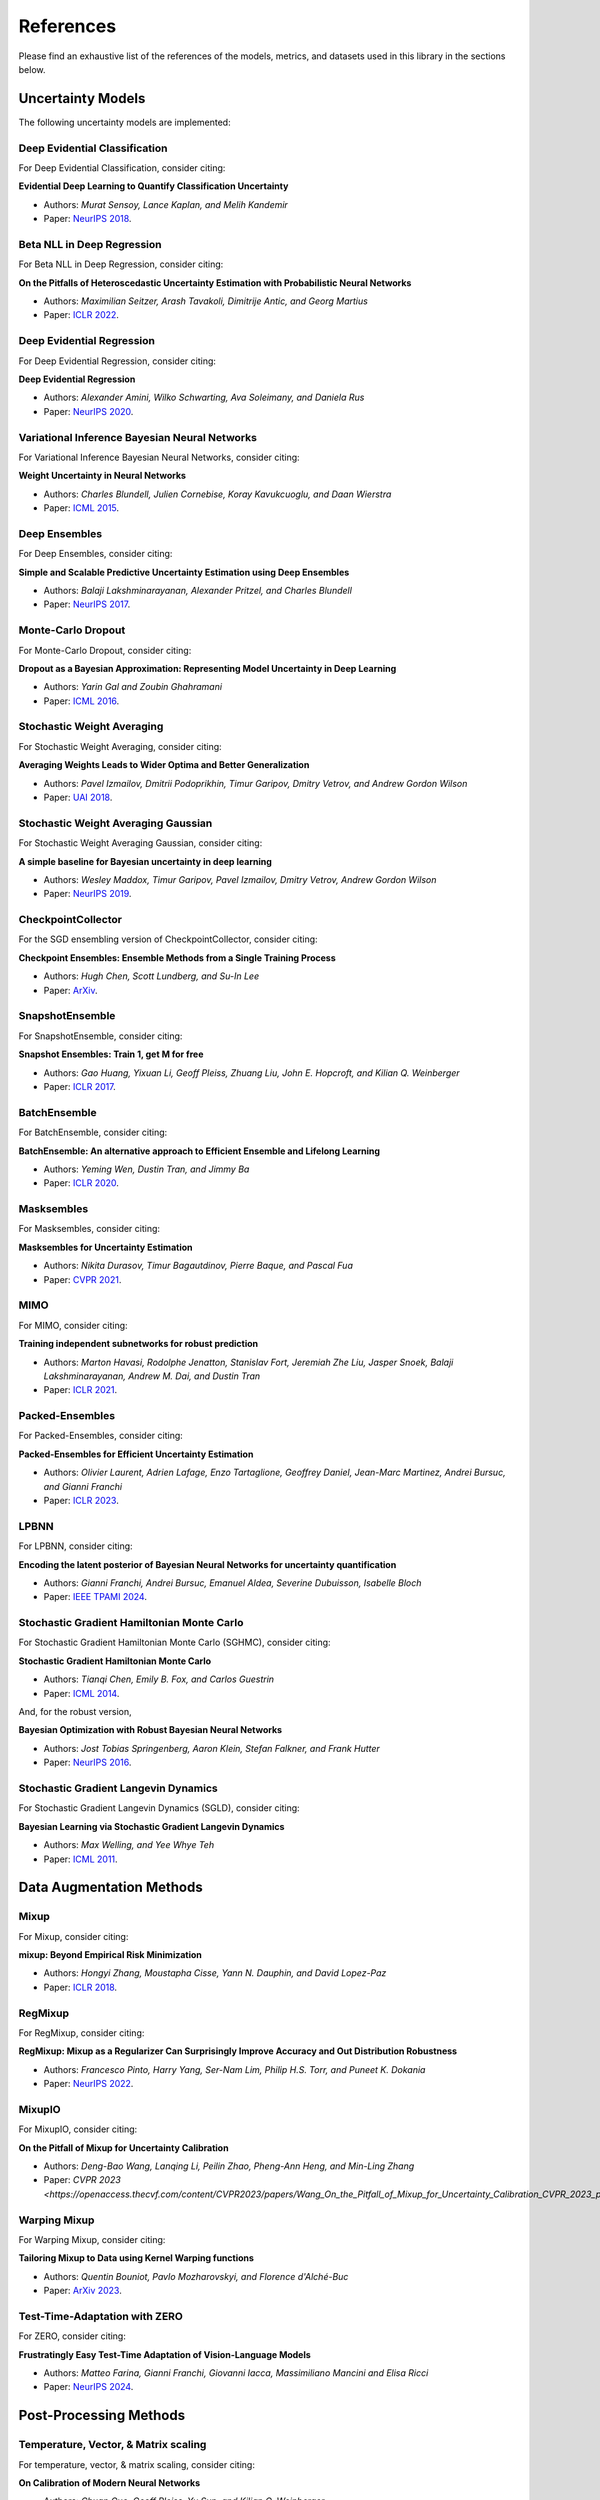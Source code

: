 References
==========

Please find an exhaustive list of the references of the models, metrics, and datasets used in this library in the sections below.

Uncertainty Models
------------------

The following uncertainty models are implemented:

Deep Evidential Classification
^^^^^^^^^^^^^^^^^^^^^^^^^^^^^^

For Deep Evidential Classification, consider citing:

**Evidential Deep Learning to Quantify Classification Uncertainty**

* Authors: *Murat Sensoy, Lance Kaplan, and Melih Kandemir*
* Paper: `NeurIPS 2018 <https://arxiv.org/pdf/1806.01768>`__.


Beta NLL in Deep Regression
^^^^^^^^^^^^^^^^^^^^^^^^^^^

For Beta NLL in Deep Regression, consider citing:

**On the Pitfalls of Heteroscedastic Uncertainty Estimation with Probabilistic Neural Networks**

* Authors: *Maximilian Seitzer, Arash Tavakoli, Dimitrije Antic, and Georg Martius*
* Paper: `ICLR 2022 <https://arxiv.org/abs/2203.09168>`__.


Deep Evidential Regression
^^^^^^^^^^^^^^^^^^^^^^^^^^

For Deep Evidential Regression, consider citing:

**Deep Evidential Regression**

* Authors: *Alexander Amini, Wilko Schwarting, Ava Soleimany, and Daniela Rus*
* Paper: `NeurIPS 2020 <https://arxiv.org/pdf/1910.02600>`__.


Variational Inference Bayesian Neural Networks
^^^^^^^^^^^^^^^^^^^^^^^^^^^^^^^^^^^^^^^^^^^^^^

For Variational Inference Bayesian Neural Networks, consider citing:

**Weight Uncertainty in Neural Networks**

* Authors: *Charles Blundell, Julien Cornebise, Koray Kavukcuoglu, and Daan Wierstra*
* Paper: `ICML 2015 <https://arxiv.org/pdf/1505.05424>`__.


Deep Ensembles
^^^^^^^^^^^^^^

For Deep Ensembles, consider citing:

**Simple and Scalable Predictive Uncertainty Estimation using Deep Ensembles**

* Authors: *Balaji Lakshminarayanan, Alexander Pritzel, and Charles Blundell*
* Paper: `NeurIPS 2017 <https://arxiv.org/pdf/1612.01474.pdf>`__.


Monte-Carlo Dropout
^^^^^^^^^^^^^^^^^^^

For Monte-Carlo Dropout, consider citing:

**Dropout as a Bayesian Approximation: Representing Model Uncertainty in Deep Learning**

* Authors: *Yarin Gal and Zoubin Ghahramani*
* Paper: `ICML 2016 <https://arxiv.org/pdf/1506.02142.pdf>`__.

Stochastic Weight Averaging
^^^^^^^^^^^^^^^^^^^^^^^^^^^

For Stochastic Weight Averaging, consider citing:

**Averaging Weights Leads to Wider Optima and Better Generalization**

* Authors: *Pavel Izmailov, Dmitrii Podoprikhin, Timur Garipov, Dmitry Vetrov, and Andrew Gordon Wilson*
* Paper: `UAI 2018 <https://arxiv.org/pdf/1803.05407.pdf>`__.

Stochastic Weight Averaging Gaussian
^^^^^^^^^^^^^^^^^^^^^^^^^^^^^^^^^^^^

For Stochastic Weight Averaging Gaussian, consider citing:

**A simple baseline for Bayesian uncertainty in deep learning**

* Authors: *Wesley Maddox, Timur Garipov, Pavel Izmailov, Dmitry Vetrov, Andrew Gordon Wilson*
* Paper: `NeurIPS 2019 <https://arxiv.org/pdf/1902.02476.pdf>`__.


CheckpointCollector
^^^^^^^^^^^^^^^^^^^

For the SGD ensembling version of CheckpointCollector, consider citing:

**Checkpoint Ensembles: Ensemble Methods from a Single Training Process**

* Authors: *Hugh Chen, Scott Lundberg, and Su-In Lee*
* Paper: `ArXiv <https://arxiv.org/pdf/1710.03282>`__.

SnapshotEnsemble
^^^^^^^^^^^^^^^^

For SnapshotEnsemble, consider citing:

**Snapshot Ensembles: Train 1, get M for free**

* Authors: *Gao Huang, Yixuan Li, Geoff Pleiss, Zhuang Liu, John E. Hopcroft, and Kilian Q. Weinberger*
* Paper: `ICLR 2017 <https://arxiv.org/pdf/1704.00109.pdf>`__.

BatchEnsemble
^^^^^^^^^^^^^

For BatchEnsemble, consider citing:

**BatchEnsemble: An alternative approach to Efficient Ensemble and Lifelong Learning**

* Authors: *Yeming Wen, Dustin Tran, and Jimmy Ba*
* Paper: `ICLR 2020 <https://arxiv.org/pdf/2002.06715.pdf>`__.

Masksembles
^^^^^^^^^^^

For Masksembles, consider citing:

**Masksembles for Uncertainty Estimation**

* Authors: *Nikita Durasov, Timur Bagautdinov, Pierre Baque, and Pascal Fua*
* Paper: `CVPR 2021 <https://arxiv.org/pdf/2012.08334>`__.


MIMO
^^^^

For MIMO, consider citing:

**Training independent subnetworks for robust prediction**

* Authors: *Marton Havasi, Rodolphe Jenatton, Stanislav Fort, Jeremiah Zhe Liu, Jasper Snoek, Balaji Lakshminarayanan, Andrew M. Dai, and Dustin Tran*
* Paper: `ICLR 2021 <https://arxiv.org/pdf/2010.06610.pdf>`__.

Packed-Ensembles
^^^^^^^^^^^^^^^^

For Packed-Ensembles, consider citing:

**Packed-Ensembles for Efficient Uncertainty Estimation**

* Authors: *Olivier Laurent, Adrien Lafage, Enzo Tartaglione, Geoffrey Daniel, Jean-Marc Martinez, Andrei Bursuc, and Gianni Franchi*
* Paper: `ICLR 2023 <https://arxiv.org/abs/2210.09184>`__.

LPBNN
^^^^^

For LPBNN, consider citing:

**Encoding the latent posterior of Bayesian Neural Networks for uncertainty quantification**

* Authors: *Gianni Franchi, Andrei Bursuc, Emanuel Aldea, Severine Dubuisson, Isabelle Bloch*
* Paper: `IEEE TPAMI 2024 <https://arxiv.org/abs/2012.02818>`__.

Stochastic Gradient Hamiltonian Monte Carlo
^^^^^^^^^^^^^^^^^^^^^^^^^^^^^^^^^^^^^^^^^^^

For Stochastic Gradient Hamiltonian Monte Carlo (SGHMC), consider citing:

**Stochastic Gradient Hamiltonian Monte Carlo**

* Authors: *Tianqi Chen, Emily B. Fox, and Carlos Guestrin*
* Paper: `ICML 2014 <https://arxiv.org/pdf/1402.4102>`__.

And, for the robust version,

**Bayesian Optimization with Robust Bayesian Neural Networks**

* Authors: *Jost Tobias Springenberg, Aaron Klein, Stefan Falkner, and Frank Hutter*
* Paper: `NeurIPS 2016 <https://papers.nips.cc/paper/6117-bayesian-optimization-with-robust-bayesian-neural-networks.pdf>`__.

Stochastic Gradient Langevin Dynamics
^^^^^^^^^^^^^^^^^^^^^^^^^^^^^^^^^^^^^

For Stochastic Gradient Langevin Dynamics (SGLD), consider citing:

**Bayesian Learning via Stochastic Gradient Langevin Dynamics**

* Authors: *Max Welling, and Yee Whye Teh*
* Paper: `ICML 2011 <https://arxiv.org/pdf/1402.4102>`__.


Data Augmentation Methods
-------------------------

Mixup
^^^^^

For Mixup, consider citing:

**mixup: Beyond Empirical Risk Minimization**

* Authors: *Hongyi Zhang, Moustapha Cisse, Yann N. Dauphin, and David Lopez-Paz*
* Paper: `ICLR 2018 <https://arxiv.org/pdf/1710.09412.pdf>`__.

RegMixup
^^^^^^^^

For RegMixup, consider citing:

**RegMixup: Mixup as a Regularizer Can Surprisingly Improve Accuracy and Out Distribution Robustness**

* Authors: *Francesco Pinto, Harry Yang, Ser-Nam Lim, Philip H.S. Torr, and Puneet K. Dokania*
* Paper: `NeurIPS 2022 <https://arxiv.org/abs/2206.14502>`__.

MixupIO
^^^^^^^

For MixupIO, consider citing:

**On the Pitfall of Mixup for Uncertainty Calibration**

* Authors: *Deng-Bao Wang, Lanqing Li, Peilin Zhao, Pheng-Ann Heng, and Min-Ling Zhang*
* Paper: `CVPR 2023 <https://openaccess.thecvf.com/content/CVPR2023/papers/Wang_On_the_Pitfall_of_Mixup_for_Uncertainty_Calibration_CVPR_2023_paper.pdf>__`

Warping Mixup
^^^^^^^^^^^^^

For Warping Mixup, consider citing:

**Tailoring Mixup to Data using Kernel Warping functions**

* Authors: *Quentin Bouniot, Pavlo Mozharovskyi, and Florence d'Alché-Buc*
* Paper: `ArXiv 2023 <https://arxiv.org/abs/2311.01434>`__.

Test-Time-Adaptation with ZERO
^^^^^^^^^^^^^^^^^^^^^^^^^^^^^^

For ZERO, consider citing:

**Frustratingly Easy Test-Time Adaptation of Vision-Language Models**

* Authors: *Matteo Farina, Gianni Franchi, Giovanni Iacca, Massimiliano Mancini and Elisa Ricci*
* Paper: `NeurIPS 2024 <https://arxiv.org/abs/2405.18330>`__.

Post-Processing Methods
-----------------------

Temperature, Vector, & Matrix scaling
^^^^^^^^^^^^^^^^^^^^^^^^^^^^^^^^^^^^^

For temperature, vector, & matrix scaling, consider citing:

**On Calibration of Modern Neural Networks**

* Authors: *Chuan Guo, Geoff Pleiss, Yu Sun, and Kilian Q. Weinberger*
* Paper: `ICML 2017 <https://arxiv.org/pdf/1706.04599.pdf>`__.

Monte-Carlo Batch Normalization
^^^^^^^^^^^^^^^^^^^^^^^^^^^^^^^

For Monte-Carlo Batch Normalization, consider citing:

**Bayesian Uncertainty Estimation for Batch Normalized Deep Networks**

* Authors: *Mathias Teye, Hossein Azizpour, and Kevin Smith*
* Paper: `ICML 2018 <https://arxiv.org/pdf/1802.06455.pdf>`__.

Laplace Approximation
^^^^^^^^^^^^^^^^^^^^^

For Laplace Approximation, consider citing:

**Laplace Redux - Effortless Bayesian Deep Learning**

* Authors: *Erik Daxberger, Agustinus Kristiadi, Alexander Immer, Runa Eschenhagen, Matthias Bauer, and Philipp Hennig*
* Paper: `NeurIPS 2021 <https://arxiv.org/abs/2106.14806>`__.

Losses
------

Focal Loss
^^^^^^^^^^

For the focal loss, consider citing:

**Focal Loss for Dense Object Detection**

* Authors: *Tsung-Yi Lin, Priya Goyal, Ross Girshick, Kaiming He, and Piotr Dollár*
* Paper: `TPAMI 2020 <https://ieeexplore.ieee.org/stamp/stamp.jsp?arnumber=8417976>`__.

Conflictual Loss
^^^^^^^^^^^^^^^^

For the conflictual loss, consider citing:

**On the Calibration of Epistemic Uncertainty: Principles, Paradoxes and Conflictual Loss**

* Authors: *Mohammed Fellaji, Frédéric Pennerath, Brieuc Conan-Guez, and Miguel Couceiro*
* Paper: `ArXiv 2024 <https://arxiv.org/pdf/2407.12211>`__.

Binary Cross-Entropy with Logits Loss with Label Smoothing
^^^^^^^^^^^^^^^^^^^^^^^^^^^^^^^^^^^^^^^^^^^^^^^^^^^^^^^^^^

For the binary cross-entropy with logits loss with label smoothing, consider citing:

**Rethinking the Inception Architecture for Computer Vision**

* Authors: *Christian Szegedy, Vincent Vanhoucke, Sergey Ioffe, Jonathon Shlens, and Zbigniew Wojna*
* Paper: `CVPR 2016 <https://arxiv.org/pdf/1512.00567.pdf>`__.

MaxSup: Fixing Label Smoothing for Improved Feature Representation
^^^^^^^^^^^^^^^^^^^^^^^^^^^^^^^^^^^^^^^^^^^^^^^^^^^^^^^^^^^^^^^^^^

For the cross-entropy with maximum suppression loss, consider citing:

**MaxSup: Fixing Label Smoothing for Improved Feature Representation**

* Authors: *Yuxuan Zhou, Heng Li, Zhi-Qi Cheng, Xudong Yan, Mario Fritz, and Margret Keuper* 
* Paper: `ArXiv 2024 <https://openreview.net/pdf?id=zVtwIWyX4S>`__.

Metrics
-------

The following metrics are used/implemented.

Expected Calibration Error
^^^^^^^^^^^^^^^^^^^^^^^^^^

For the expected calibration error, consider citing:

**Obtaining Well Calibrated Probabilities Using Bayesian Binning**

* Authors: *Mahdi Pakdaman Naeini, Gregory F. Cooper, and Milos Hauskrecht*
* Paper: `AAAI 2015 <https://www.dbmi.pitt.edu/wp-content/uploads/2022/10/Obtaining-well-calibrated-probabilities-using-Bayesian-binning.pdf>`__.

Adaptive Calibration Error
^^^^^^^^^^^^^^^^^^^^^^^^^^

For the adaptive calibration error, consider citing:

**Measuring Calibration in Deep Learning**

* Authors: *Jeremy Nixon, Mike Dusenberry, Ghassen Jerfel, Timothy Nguyen, Jeremiah Liu, Linchuan Zhang, and Dustin Tran*
* Paper: `CVPRW 2019 <https://arxiv.org/pdf/1904.01685.pdf>`__.

Area Under the Risk-Coverage curve
^^^^^^^^^^^^^^^^^^^^^^^^^^^^^^^^^^

For the area under the risk-coverage curve, consider citing:

**Selective classification for deep neural networks**

* Authors: *Yonatan Geifman and Ran El-Yaniv*
* Paper: `NeurIPS 2017 <https://arxiv.org/pdf/1705.08500.pdf>`__.


Area Under the Generalized Risk-Coverage curve
^^^^^^^^^^^^^^^^^^^^^^^^^^^^^^^^^^^^^^^^^^^^^^

For the area under the generalized risk-coverage curve, consider citing:

**Overcoming Common Flaws in the Evaluation of Selective Classification Systems**

* Authors: *Jeremias Traub, Till J. Bungert, Carsten T. Lüth, Michael Baumgartner, Klaus H. Maier-Hein, Lena Maier-Hein, and Paul F Jaeger*
* Paper: `ArXiv <https://arxiv.org/pdf/2407.01032.pdf>`__.


Grouping Loss
^^^^^^^^^^^^^

For the grouping loss, consider citing:

**Beyond Calibration: Estimating the Grouping Loss of Modern Neural Networks**

* Authors: *Alexandre Perez-Lebel, Marine Le Morvan, and Gaël Varoquaux*
* Paper: `ICLR 2023 <https://arxiv.org/pdf/2210.16315.pdf>`__.


Datasets
--------

The following datasets are used/implemented.

MNIST
^^^^^

**Gradient-based learning applied to document recognition**

* Authors: *Yann LeCun, Leon Bottou, Yoshua Bengio, and Patrick Haffner*
* Paper: `Proceedings of the IEEE 1998 <http://yann.lecun.com/exdb/publis/pdf/lecun-98.pdf>`__.

MNIST-C
^^^^^^^

**MNIST-C: A Robustness Benchmark for Computer Vision**

* Authors: *Norman Mu, and Justin Gilmer*
* Paper: `ICMLW 2019 <https://arxiv.org/pdf/1906.02337.pdf>`__.

Not-MNIST
^^^^^^^^^

* Author: *Yaroslav Bulatov*

CIFAR-10 & CIFAR-100
^^^^^^^^^^^^^^^^^^^^

**Learning multiple layers of features from tiny images**

* Authors: *Alex Krizhevsky*
* Paper: `MIT Tech Report <https://www.cs.toronto.edu/~kriz/learning-features-2009-TR.pdf>`__.


CIFAR-C, Tiny-ImageNet-C, ImageNet-C
^^^^^^^^^^^^^^^^^^^^^^^^^^^^^^^^^^^^

**Benchmarking neural network robustness to common corruptions and perturbations**

* Authors: *Dan Hendrycks and Thomas Dietterich*
* Paper: `ICLR 2019 <https://arxiv.org/pdf/1903.12261.pdf>`__.

CIFAR-10 H
^^^^^^^^^^

**Human uncertainty makes classification more robust**

* Authors: *Joshua C. Peterson, Ruairidh M. Battleday, Thomas L. Griffiths, and Olga Russakovsky*
* Paper: `ICCV 2019 <https://arxiv.org/pdf/1908.07086.pdf>`__.

CIFAR-10 N / CIFAR-100 N
^^^^^^^^^^^^^^^^^^^^^^^^

**Learning with Noisy Labels Revisited: A Study Using Real-World Human Annotations**

* Authors: *Jiaheng Wei, Zhaowei Zhu, Hao Cheng, Tongliang Liu, Gang Niu, and Yang Liu*
* Paper: `ICLR 2022 <https://arxiv.org/pdf/2110.12088.pdf>`__.

SVHN
^^^^

**Reading digits in natural images with unsupervised feature learning**

* Authors: *Yuval Netzer, Tao Wang, Adam Coates, Alessandro Bissacco, Bo Wu, and Andrew Y. Ng*
* Paper: `NeurIPS Workshops 2011 <http://ufldl.stanford.edu/housenumbers/nips2011_housenumbers.pdf>`__.

ImageNet
^^^^^^^^

**Imagenet: A large-scale hierarchical image database**

* Authors: *Jia Deng, Wei Dong, Richard Socher, Li-Jia Li, Kai Li, and Li Fei-Fei*
* Paper: `CVPR 2009 <https://www.image-net.org/static_files/papers/imagenet_cvpr09.pdf>`__.

ImageNet-A & ImageNet-0
^^^^^^^^^^^^^^^^^^^^^^^

**Natural adversarial examples**

* Authors: *Dan Hendrycks, Kevin Zhao, Steven Basart, Jacob Steinhardt, and Dawn Song*
* Paper: `CVPR 2021 <https://arxiv.org/pdf/1907.07174.pdf>`__.

ImageNet-R
^^^^^^^^^^

**The many faces of robustness: A critical analysis of out-of-distribution generalization**

* Authors: *Dan Hendrycks, Steven Basart, Norman Mu, Saurav Kadavath, Frank Wang, Evan Dorundo, Rahul Desai, Tyler Zhu, Samyak Parajuli, Mike Guo, et al.*
* Paper: `ICCV 2021 <https://arxiv.org/pdf/2006.16241.pdf>`__.

Textures
^^^^^^^^

**ViM: Out-of-distribution with virtual-logit matching**

* Authors: *Haoqi Wang, Zhizhong Li, Litong Feng, and Wayne Zhang*
* Paper: `CVPR 2022 <https://arxiv.org/pdf/2203.10807.pdf>`__.

OpenImage-O
^^^^^^^^^^^

Curation:

**ViM: Out-of-distribution with virtual-logit matching**

* Authors: *Haoqi Wang, Zhizhong Li, Litong Feng, and Wayne Zhang*
* Paper: `CVPR 2022 <https://arxiv.org/pdf/2203.10807.pdf>`__.

Original Dataset:

**The open images dataset v4: Unified image classification, object detection, and visual relationship detection at scale.**

* Authors: *Alina Kuznetsova, Hassan Rom, Neil Alldrin, Jasper Uijlings, Ivan Krasin, Jordi Pont-Tuset, Shahab Kamali, et al.*
* Paper: `IJCV 2020 <https://arxiv.org/pdf/1811.00982.pdf>`__.

MUAD
^^^^

**MUAD: Multiple Uncertainties for Autonomous Driving Dataset**

* Authors: *Gianni Franchi, Xuanlong Yu, Andrei Bursuc, et al.*
* Paper: `BMVC 2022 <https://arxiv.org/pdf/2203.01437.pdf>__`

Architectures
-------------

ResNet
^^^^^^

**Deep Residual Learning for Image Recognition**

* Authors: *Kaiming He, Xiangyu Zhang, Shaoqing Ren, and Jian Sun*
* Paper: `CVPR 2016 <https://arxiv.org/pdf/1512.03385.pdf>`__.

Wide-ResNet
^^^^^^^^^^^

**Wide Residual Networks**

* Authors: *Sergey Zagoruyko and Nikos Komodakis*
* Paper: `BMVC 2016 <https://arxiv.org/pdf/1605.07146.pdf>`__.

VGG
^^^

**Very Deep Convolutional Networks for Large-Scale Image Recognition**

* Authors: *Karen Simonyan and Andrew Zisserman*
* Paper: `ICLR 2015 <https://arxiv.org/pdf/1409.1556.pdf>`__.

Layers
------

**Filter Response Normalization Layer: Eliminating Batch Dependence in the
Training of Deep Neural Networks**

* Authors: *Saurabh Singh and Shankar Krishnan*
* Paper: `CVPR 2020 <https://arxiv.org/pdf/1911.09737.pdf>`__.
